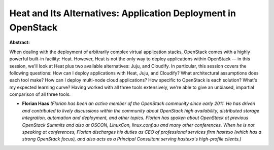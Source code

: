 Heat and Its Alternatives: Application Deployment in OpenStack
~~~~~~~~~~~~~~~~~~~~~~~~~~~~~~~~~~~~~~~~~~~~~~~~~~~~~~~~~~~~~~

**Abstract:**

When dealing with the deployment of arbitrarily complex virtual application stacks, OpenStack comes with a highly powerful built-in facility: Heat. However, Heat is not the only way to deploy applications within OpenStack — in this session, we'll look at Heat plus two available alternatives: Juju, and Cloudify. In particular, this session covers the following questions: How can I deploy applications with Heat, Juju, and Cloudify? What architectural assumptions does each tool make? How can I deploy multi-node cloud applications? How specific to OpenStack is each solution? What's my expected learning curve? Having worked with all three tools extensively, we're able to give an unbiased, impartial comparison of all three tools.  


* **Florian Haas** *(Florian has been an active member of the OpenStack community since early 2011. He has driven and contributed to lively discussions within the community about OpenStack high availability, distributed storage integration, automation and deployment, and other topics. Florian has spoken about OpenStack at previous OpenStack Summits and also at OSCON, LinuxCon, linux.conf.au and many other conferences. When he is not speaking at conferences, Florian discharges his duties as CEO of professional services firm hastexo (which has a strong OpenStack focus), and also acts as a Principal Consultant serving hastexo's high-profile clients.)*
